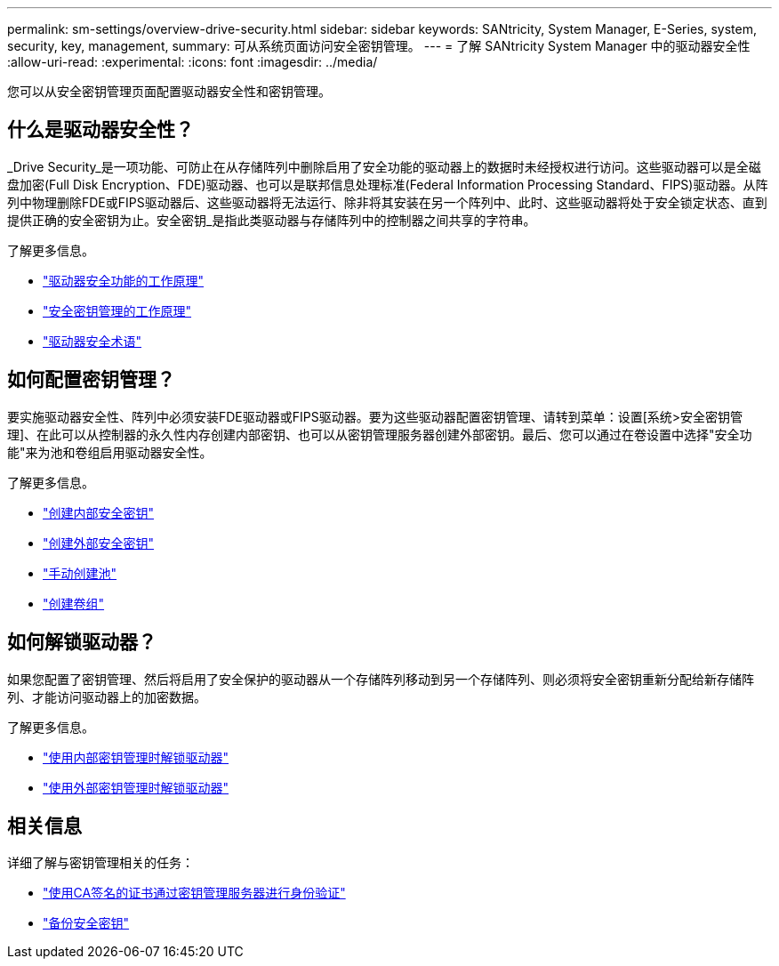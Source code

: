 ---
permalink: sm-settings/overview-drive-security.html 
sidebar: sidebar 
keywords: SANtricity, System Manager, E-Series, system, security, key, management, 
summary: 可从系统页面访问安全密钥管理。 
---
= 了解 SANtricity System Manager 中的驱动器安全性
:allow-uri-read: 
:experimental: 
:icons: font
:imagesdir: ../media/


[role="lead"]
您可以从安全密钥管理页面配置驱动器安全性和密钥管理。



== 什么是驱动器安全性？

_Drive Security_是一项功能、可防止在从存储阵列中删除启用了安全功能的驱动器上的数据时未经授权进行访问。这些驱动器可以是全磁盘加密(Full Disk Encryption、FDE)驱动器、也可以是联邦信息处理标准(Federal Information Processing Standard、FIPS)驱动器。从阵列中物理删除FDE或FIPS驱动器后、这些驱动器将无法运行、除非将其安装在另一个阵列中、此时、这些驱动器将处于安全锁定状态、直到提供正确的安全密钥为止。安全密钥_是指此类驱动器与存储阵列中的控制器之间共享的字符串。

了解更多信息。

* link:how-the-drive-security-feature-works.html["驱动器安全功能的工作原理"]
* link:how-security-key-management-works.html["安全密钥管理的工作原理"]
* link:drive-security-terminology.html["驱动器安全术语"]




== 如何配置密钥管理？

要实施驱动器安全性、阵列中必须安装FDE驱动器或FIPS驱动器。要为这些驱动器配置密钥管理、请转到菜单：设置[系统>安全密钥管理]、在此可以从控制器的永久性内存创建内部密钥、也可以从密钥管理服务器创建外部密钥。最后、您可以通过在卷设置中选择"安全功能"来为池和卷组启用驱动器安全性。

了解更多信息。

* link:create-internal-security-key.html["创建内部安全密钥"]
* link:create-external-security-key.html["创建外部安全密钥"]
* link:../sm-storage/create-pool-manually.html["手动创建池"]
* link:../sm-storage/create-volume-group.html["创建卷组"]




== 如何解锁驱动器？

如果您配置了密钥管理、然后将启用了安全保护的驱动器从一个存储阵列移动到另一个存储阵列、则必须将安全密钥重新分配给新存储阵列、才能访问驱动器上的加密数据。

了解更多信息。

* link:unlock-drives-using-an-internal-security-key.html["使用内部密钥管理时解锁驱动器"]
* link:unlock-drives-using-an-external-security-key.html["使用外部密钥管理时解锁驱动器"]




== 相关信息

详细了解与密钥管理相关的任务：

* link:use-ca-signed-certificates-for-authentication-with-a-key-management-server.html["使用CA签名的证书通过密钥管理服务器进行身份验证"]
* link:back-up-security-key.html["备份安全密钥"]

